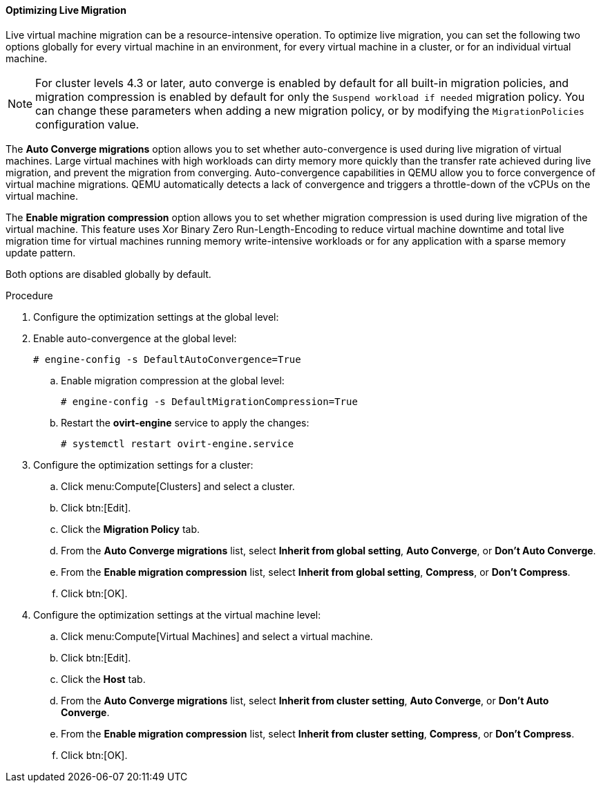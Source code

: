 [id="Optimizing_Live_Migration"]
==== Optimizing Live Migration

Live virtual machine migration can be a resource-intensive operation. To optimize live migration, you can set the following two options globally for every virtual machine in an environment, for every virtual machine in a cluster, or for an individual virtual machine.

[NOTE]
====
For cluster levels 4.3 or later, auto converge is enabled by default for all built-in migration policies, and migration compression is enabled by default for only the `Suspend workload if needed` migration policy. You can change these parameters when adding a new migration policy, or by modifying the `MigrationPolicies` configuration value.
====

The *Auto Converge migrations* option allows you to set whether auto-convergence is used during live migration of virtual machines. Large virtual machines with high workloads can dirty memory more quickly than the transfer rate achieved during live migration, and prevent the migration from converging. Auto-convergence capabilities in QEMU allow you to force convergence of virtual machine migrations. QEMU automatically detects a lack of convergence and triggers a throttle-down of the vCPUs on the virtual machine.

The *Enable migration compression* option allows you to set whether migration compression is used during live migration of the virtual machine. This feature uses Xor Binary Zero Run-Length-Encoding to reduce virtual machine downtime and total live migration time for virtual machines running memory write-intensive workloads or for any application with a sparse memory update pattern.

Both options are disabled globally by default.

.Procedure
. Configure the optimization settings at the global level:
. Enable auto-convergence at the global level:
+
[options="nowrap" subs="normal"]
----
# engine-config -s DefaultAutoConvergence=True
----
+
.. Enable migration compression at the global level:
+
[options="nowrap" subs="normal"]
----
# engine-config -s DefaultMigrationCompression=True
----
+
.. Restart the *ovirt-engine* service to apply the changes:
+
[options="nowrap" subs="normal"]
----
# systemctl restart ovirt-engine.service
----
+
. Configure the optimization settings for a cluster:
.. Click menu:Compute[Clusters] and select a cluster.
.. Click btn:[Edit].
.. Click the *Migration Policy* tab.
.. From the *Auto Converge migrations* list, select *Inherit from global setting*, *Auto Converge*, or *Don't Auto Converge*.
.. From the *Enable migration compression* list, select *Inherit from global setting*, *Compress*, or *Don't Compress*.
.. Click btn:[OK].
. Configure the optimization settings at the virtual machine level:
.. Click menu:Compute[Virtual Machines] and select a virtual machine.
.. Click btn:[Edit].
.. Click the *Host* tab.
.. From the *Auto Converge migrations* list, select *Inherit from cluster setting*, *Auto Converge*, or *Don't Auto Converge*.
.. From the *Enable migration compression* list, select *Inherit from cluster setting*, *Compress*, or *Don't Compress*.
.. Click btn:[OK].
